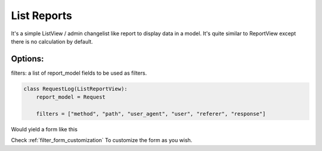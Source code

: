 .. _list_reports:

List Reports
============


It's a simple ListView / admin changelist like report to display data in a model.
It's quite similar to ReportView except there is no calculation by default.

Options:
--------

filters: a list of report_model fields to be used as filters.

.. code-block:: python

    class RequestLog(ListReportView):
        report_model = Request

        filters = ["method", "path", "user_agent", "user", "referer", "response"]


Would yield a form like this

.. image:: _static/list_view_form.png
  :width: 800
  :alt: ListReportView form
  :align: center


Check :ref:`filter_form_customization` To customize the form as you wish.

